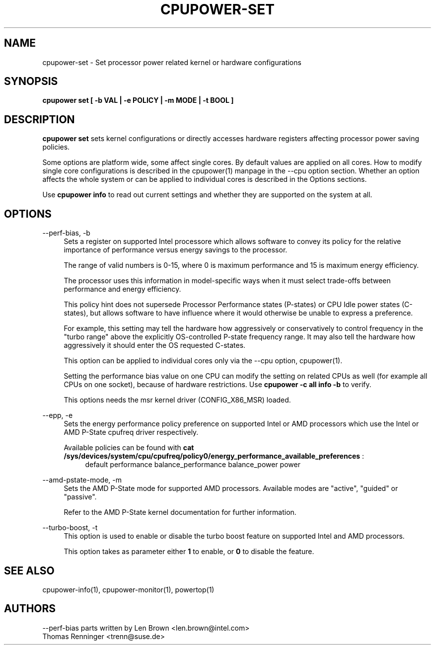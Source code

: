 .TH CPUPOWER\-SET "1" "22/02/2011" "" "cpupower Manual"
.SH NAME
cpupower\-set \- Set processor power related kernel or hardware configurations
.SH SYNOPSIS
.ft B
.B cpupower set [ \-b VAL | \-e POLICY | \-m MODE | \-t BOOL ]


.SH DESCRIPTION
\fBcpupower set \fP sets kernel configurations or directly accesses hardware
registers affecting processor power saving policies.

Some options are platform wide, some affect single cores. By default values
are applied on all cores. How to modify single core configurations is
described in the cpupower(1) manpage in the \-\-cpu option section. Whether an
option affects the whole system or can be applied to individual cores is
described in the Options sections.

Use \fBcpupower info \fP to read out current settings and whether they are
supported on the system at all.

.SH OPTIONS
.PP
\-\-perf-bias, \-b
.RS 4
Sets a register on supported Intel processore which allows software to convey
its policy for the relative importance of performance versus energy savings to
the  processor.

The range of valid numbers is 0-15, where 0 is maximum
performance and 15 is maximum energy efficiency.

The processor uses this information in model-specific ways
when it must select trade-offs between performance and
energy efficiency.

This policy hint does not supersede Processor Performance states
(P-states) or CPU Idle power states (C-states), but allows
software to have influence where it would otherwise be unable
to express a preference.

For example, this setting may tell the hardware how
aggressively or conservatively to control frequency
in the "turbo range" above the explicitly OS-controlled
P-state frequency range.  It may also tell the hardware
how aggressively it should enter the OS requested C-states.

This option can be applied to individual cores only via the \-\-cpu option,
cpupower(1).

Setting the performance bias value on one CPU can modify the setting on
related CPUs as well (for example all CPUs on one socket), because of
hardware restrictions.
Use \fBcpupower -c all info -b\fP to verify.

This options needs the msr kernel driver (CONFIG_X86_MSR) loaded.
.RE

.PP
\-\-epp, \-e
.RS 4
Sets the energy performance policy preference on supported Intel or AMD
processors which use the Intel or AMD P-State cpufreq driver respectively.

Available policies can be found with
\fBcat /sys/devices/system/cpu/cpufreq/policy0/energy_performance_available_preferences\fP :
.RS 4
default performance balance_performance balance_power power
.RE

.RE

.PP
\-\-amd\-pstate\-mode, \-m
.RS 4
Sets the AMD P-State mode for supported AMD processors.
Available modes are "active", "guided" or "passive".

Refer to the AMD P-State kernel documentation for further information.

.RE

.PP
\-\-turbo\-boost, \-t
.RS 4
This option is used to enable or disable the turbo boost feature on
supported Intel and AMD processors.

This option takes as parameter either \fB1\fP to enable, or \fB0\fP to disable the feature.

.RE

.SH "SEE ALSO"
cpupower-info(1), cpupower-monitor(1), powertop(1)
.PP
.SH AUTHORS
.nf
\-\-perf\-bias parts written by Len Brown <len.brown@intel.com>
Thomas Renninger <trenn@suse.de>

